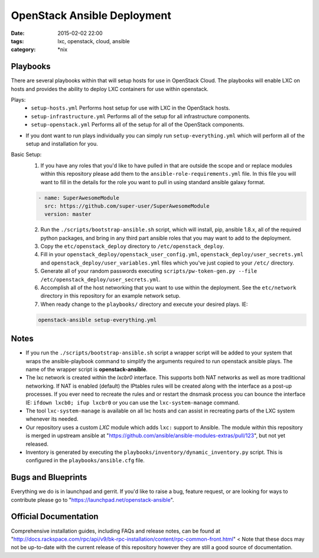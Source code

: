 OpenStack Ansible Deployment
############################
:date: 2015-02-02 22:00
:tags: lxc, openstack, cloud, ansible
:category: \*nix


Playbooks
---------

There are several playbooks within that will setup hosts for use in OpenStack Cloud. The playbooks will enable LXC on hosts and provides the ability to deploy LXC containers for use within openstack.

Plays:
  * ``setup-hosts.yml``  Performs host setup for use with LXC in the OpenStack hosts.
  * ``setup-infrastructure.yml`` Performs all of the setup for all infrastructure components.
  * ``setup-openstack.yml`` Performs all of the setup for all of the OpenStack components.

* If you dont want to run plays individually you can simply run ``setup-everything.yml`` which will perform all of the setup and installation for you.

Basic Setup:
  1. If you have any roles that you'd like to have pulled in that are outside the scope and or replace modules within this repository please add them to the ``ansible-role-requirements.yml`` file. In this file you will want to fill in the details for the role you want to pull in using standard ansible galaxy format.

  .. code-block:: yaml

    - name: SuperAwesomeModule
      src: https://github.com/super-user/SuperAwesomeModule
      version: master

  2. Run the ``./scripts/bootstrap-ansible.sh`` script, which will install, pip, ansible 1.8.x, all of the required python packages, and bring in any third part ansible roles that you may want to add to the deployment.
  3. Copy the ``etc/openstack_deploy`` directory to ``/etc/openstack_deploy``.
  4. Fill in your ``openstack_deploy/openstack_user_config.yml``, ``openstack_deploy/user_secrets.yml`` and ``openstack_deploy/user_variables.yml`` files which you've just copied to your ``/etc/`` directory.
  5. Generate all of your random passwords executing ``scripts/pw-token-gen.py --file /etc/openstack_deploy/user_secrets.yml``.
  6. Accomplish all of the host networking that you want to use within the deployment. See the ``etc/network`` directory in this repository for an example network setup.
  7. When ready change to the ``playbooks/`` directory and execute your desired plays.  IE: 

  .. code-block:: bash

    openstack-ansible setup-everything.yml


Notes
-----

* If you run the ``./scripts/bootstrap-ansible.sh`` script a wrapper script will be added to your system that wraps the ansible-playbook command to simplify the arguments required to run openstack ansible plays. The name of the wrapper script is **openstack-ansible**.
* The lxc network is created within the *lxcbr0* interface. This supports both NAT networks as well as more traditional networking. If NAT is enabled (default) the IPtables rules will be created along with the interface as a post-up processes. If you ever need to recreate the rules and or restart the dnsmask process you can bounce the interface IE: ``ifdown lxcb0; ifup lxcbr0`` or you can use the ``lxc-system-manage`` command.
* The tool ``lxc-system-manage`` is available on all lxc hosts and can assist in recreating parts of the LXC system whenever its needed.
* Our repository uses a custom `LXC` module which adds ``lxc:`` support to Ansible. The module within this repository is merged in upstream ansible at "https://github.com/ansible/ansible-modules-extras/pull/123", but not yet released.
* Inventory is generated by executing the ``playbooks/inventory/dynamic_inventory.py`` script. This is configured in the ``playbooks/ansible.cfg`` file.


Bugs and Blueprints
-------------------

Everything we do is in launchpad and gerrit. If you'd like to raise a bug, feature request, or are looking for ways to contribute please go to "https://launchpad.net/openstack-ansible".


Official Documentation
----------------------

Comprehensive installation guides, including FAQs and release notes, can be found at "http://docs.rackspace.com/rpc/api/v9/bk-rpc-installation/content/rpc-common-front.html" < Note that these docs may not be up-to-date with the current release of this repository however they are still a good source of documentation.
